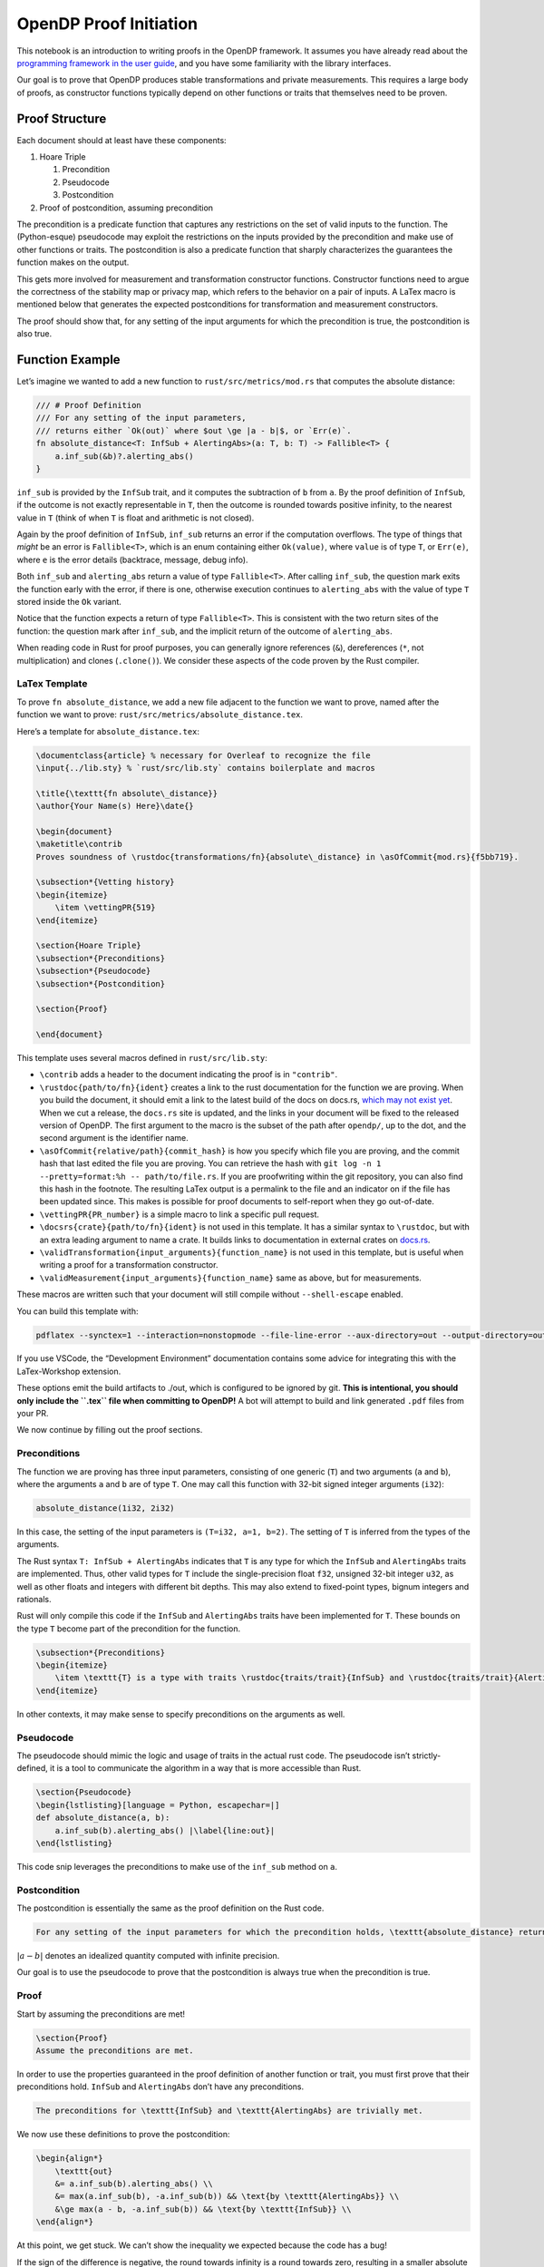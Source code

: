 OpenDP Proof Initiation
=======================

This notebook is an introduction to writing proofs in the OpenDP
framework. It assumes you have already read about the `programming
framework in the user
guide <https://docs.opendp.org/en/stable/api/user-guide/programming-framework/index.html>`__,
and you have some familiarity with the library interfaces.

Our goal is to prove that OpenDP produces stable transformations and
private measurements. This requires a large body of proofs, as
constructor functions typically depend on other functions or traits that
themselves need to be proven.

Proof Structure
---------------

Each document should at least have these components:

1. Hoare Triple

   1. Precondition
   2. Pseudocode
   3. Postcondition

2. Proof of postcondition, assuming precondition

The precondition is a predicate function that captures any restrictions
on the set of valid inputs to the function. The (Python-esque)
pseudocode may exploit the restrictions on the inputs provided by the
precondition and make use of other functions or traits. The
postcondition is also a predicate function that sharply characterizes
the guarantees the function makes on the output.

This gets more involved for measurement and transformation constructor
functions. Constructor functions need to argue the correctness of the
stability map or privacy map, which refers to the behavior on a pair of
inputs. A LaTex macro is mentioned below that generates the expected
postconditions for transformation and measurement constructors.

The proof should show that, for any setting of the input arguments for
which the precondition is true, the postcondition is also true.

Function Example
----------------

Let’s imagine we wanted to add a new function to
``rust/src/metrics/mod.rs`` that computes the absolute distance:

.. code:: rust

   /// # Proof Definition
   /// For any setting of the input parameters, 
   /// returns either `Ok(out)` where $out \ge |a - b|$, or `Err(e)`.
   fn absolute_distance<T: InfSub + AlertingAbs>(a: T, b: T) -> Fallible<T> {
       a.inf_sub(&b)?.alerting_abs()
   }

``inf_sub`` is provided by the ``InfSub`` trait, and it computes the
subtraction of ``b`` from ``a``. By the proof definition of ``InfSub``,
if the outcome is not exactly representable in ``T``, then the outcome
is rounded towards positive infinity, to the nearest value in ``T``
(think of when ``T`` is float and arithmetic is not closed).

Again by the proof definition of ``InfSub``, ``inf_sub`` returns an
error if the computation overflows. The type of things that *might* be
an error is ``Fallible<T>``, which is an enum containing either
``Ok(value)``, where ``value`` is of type ``T``, or ``Err(e)``, where
``e`` is the error details (backtrace, message, debug info).

Both ``inf_sub`` and ``alerting_abs`` return a value of type
``Fallible<T>``. After calling ``inf_sub``, the question mark exits the
function early with the error, if there is one, otherwise execution
continues to ``alerting_abs`` with the value of type ``T`` stored inside
the ``Ok`` variant.

Notice that the function expects a return of type ``Fallible<T>``. This
is consistent with the two return sites of the function: the question
mark after ``inf_sub``, and the implicit return of the outcome of
``alerting_abs``.

When reading code in Rust for proof purposes, you can generally ignore
references (``&``), dereferences (``*``, not multiplication) and clones
(``.clone()``). We consider these aspects of the code proven by the Rust
compiler.

LaTex Template
~~~~~~~~~~~~~~

To prove ``fn absolute_distance``, we add a new file adjacent to the
function we want to prove, named after the function we want to prove:
``rust/src/metrics/absolute_distance.tex``.

Here’s a template for ``absolute_distance.tex``:

.. code:: latex

   \documentclass{article} % necessary for Overleaf to recognize the file
   \input{../lib.sty} % `rust/src/lib.sty` contains boilerplate and macros

   \title{\texttt{fn absolute\_distance}}
   \author{Your Name(s) Here}\date{}

   \begin{document}
   \maketitle\contrib
   Proves soundness of \rustdoc{transformations/fn}{absolute\_distance} in \asOfCommit{mod.rs}{f5bb719}.

   \subsection*{Vetting history}
   \begin{itemize}
       \item \vettingPR{519}
   \end{itemize}

   \section{Hoare Triple}
   \subsection*{Preconditions}
   \subsection*{Pseudocode}
   \subsection*{Postcondition}

   \section{Proof}

   \end{document}

This template uses several macros defined in ``rust/src/lib.sty``:

-  ``\contrib`` adds a header to the document indicating the proof is in
   ``"contrib"``.

-  ``\rustdoc{path/to/fn}{ident}`` creates a link to the rust
   documentation for the function we are proving. When you build the
   document, it should emit a link to the latest build of the docs on
   docs.rs, `which may not exist
   yet <https://docs.rs/opendp/latest/opendp/transformations/fn.absolute_distance.html>`__.
   When we cut a release, the ``docs.rs`` site is updated, and the links
   in your document will be fixed to the released version of OpenDP. The
   first argument to the macro is the subset of the path after
   ``opendp/``, up to the dot, and the second argument is the identifier
   name.

-  ``\asOfCommit{relative/path}{commit_hash}`` is how you specify which
   file you are proving, and the commit hash that last edited the file
   you are proving. You can retrieve the hash with
   ``git log -n 1 --pretty=format:%h -- path/to/file.rs``. If you are
   proofwriting within the git repository, you can also find this hash
   in the footnote. The resulting LaTex output is a permalink to the
   file and an indicator on if the file has been updated since. This
   makes is possible for proof documents to self-report when they go
   out-of-date.

-  ``\vettingPR{PR_number}`` is a simple macro to link a specific pull
   request.

-  ``\docsrs{crate}{path/to/fn}{ident}`` is not used in this template.
   It has a similar syntax to ``\rustdoc``, but with an extra leading
   argument to name a crate. It builds links to documentation in
   external crates on `docs.rs <https://docs.rs>`__.

-  ``\validTransformation{input_arguments}{function_name}`` is not used
   in this template, but is useful when writing a proof for a
   transformation constructor.

-  ``\validMeasurement{input_arguments}{function_name}`` same as above,
   but for measurements.

These macros are written such that your document will still compile
without ``--shell-escape`` enabled.

You can build this template with:

.. code:: shell

   pdflatex --synctex=1 --interaction=nonstopmode --file-line-error --aux-directory=out --output-directory=out --shell-escape absolute_distance.tex

If you use VSCode, the “Development Environment” documentation contains
some advice for integrating this with the LaTex-Workshop extension.

These options emit the build artifacts to ./out, which is configured to
be ignored by git. **This is intentional, you should only include the
``.tex`` file when committing to OpenDP!** A bot will attempt to build
and link generated ``.pdf`` files from your PR.

We now continue by filling out the proof sections.

Preconditions
~~~~~~~~~~~~~

The function we are proving has three input parameters, consisting of
one generic (``T``) and two arguments (``a`` and ``b``), where the
arguments ``a`` and ``b`` are of type ``T``. One may call this function
with 32-bit signed integer arguments (``i32``):

.. code:: rust

   absolute_distance(1i32, 2i32)

In this case, the setting of the input parameters is
``(T=i32, a=1, b=2)``. The setting of ``T`` is inferred from the types
of the arguments.

The Rust syntax ``T: InfSub + AlertingAbs`` indicates that ``T`` is any
type for which the ``InfSub`` and ``AlertingAbs`` traits are
implemented. Thus, other valid types for ``T`` include the
single-precision float ``f32``, unsigned 32-bit integer ``u32``, as well
as other floats and integers with different bit depths. This may also
extend to fixed-point types, bignum integers and rationals.

Rust will only compile this code if the ``InfSub`` and ``AlertingAbs``
traits have been implemented for ``T``. These bounds on the type ``T``
become part of the precondition for the function.

.. code:: latex

   \subsection*{Preconditions}
   \begin{itemize}
       \item \texttt{T} is a type with traits \rustdoc{traits/trait}{InfSub} and \rustdoc{traits/trait}{AlertingAbs}.
   \end{itemize}

In other contexts, it may make sense to specify preconditions on the
arguments as well.

Pseudocode
~~~~~~~~~~

The pseudocode should mimic the logic and usage of traits in the actual
rust code. The pseudocode isn’t strictly-defined, it is a tool to
communicate the algorithm in a way that is more accessible than Rust.

.. code:: latex

   \section{Pseudocode}
   \begin{lstlisting}[language = Python, escapechar=|]
   def absolute_distance(a, b):
       a.inf_sub(b).alerting_abs() |\label{line:out}|
   \end{lstlisting}

This code snip leverages the preconditions to make use of the
``inf_sub`` method on ``a``.

Postcondition
~~~~~~~~~~~~~

The postcondition is essentially the same as the proof definition on the
Rust code.

.. code:: latex

   For any setting of the input parameters for which the precondition holds, \texttt{absolute_distance} returns either \texttt{Ok(out)} where $out \ge |a - b|$, or \texttt{Err(e)}.

:math:`|a - b|` denotes an idealized quantity computed with infinite
precision.

Our goal is to use the pseudocode to prove that the postcondition is
always true when the precondition is true.

Proof
~~~~~

Start by assuming the preconditions are met!

.. code:: latex

   \section{Proof}
   Assume the preconditions are met.

In order to use the properties guaranteed in the proof definition of
another function or trait, you must first prove that their preconditions
hold. ``InfSub`` and ``AlertingAbs`` don’t have any preconditions.

.. code:: latex

   The preconditions for \texttt{InfSub} and \texttt{AlertingAbs} are trivially met.

We now use these definitions to prove the postcondition:

.. code:: latex

   \begin{align*}
       \texttt{out} 
       &= a.inf_sub(b).alerting_abs() \\
       &= max(a.inf_sub(b), -a.inf_sub(b)) && \text{by \texttt{AlertingAbs}} \\
       &\ge max(a - b, -a.inf_sub(b)) && \text{by \texttt{InfSub}} \\
   \end{align*}

At this point, we get stuck. We can’t show the inequality we expected
because the code has a bug!

If the sign of the difference is negative, the round towards infinity is
a round towards zero, resulting in a smaller absolute distance than the
idealized absolute distance. This breaks the guarantee in our proof
definition. A bug like this could be abused by an adversary with a
sensitivity amplification widget; by carefully choosing constants that
exploit the gaps between floating-point numbers with large magnitudes.

This is why it is important to write proofs— it is easy to miss a detail
that can break privacy.
